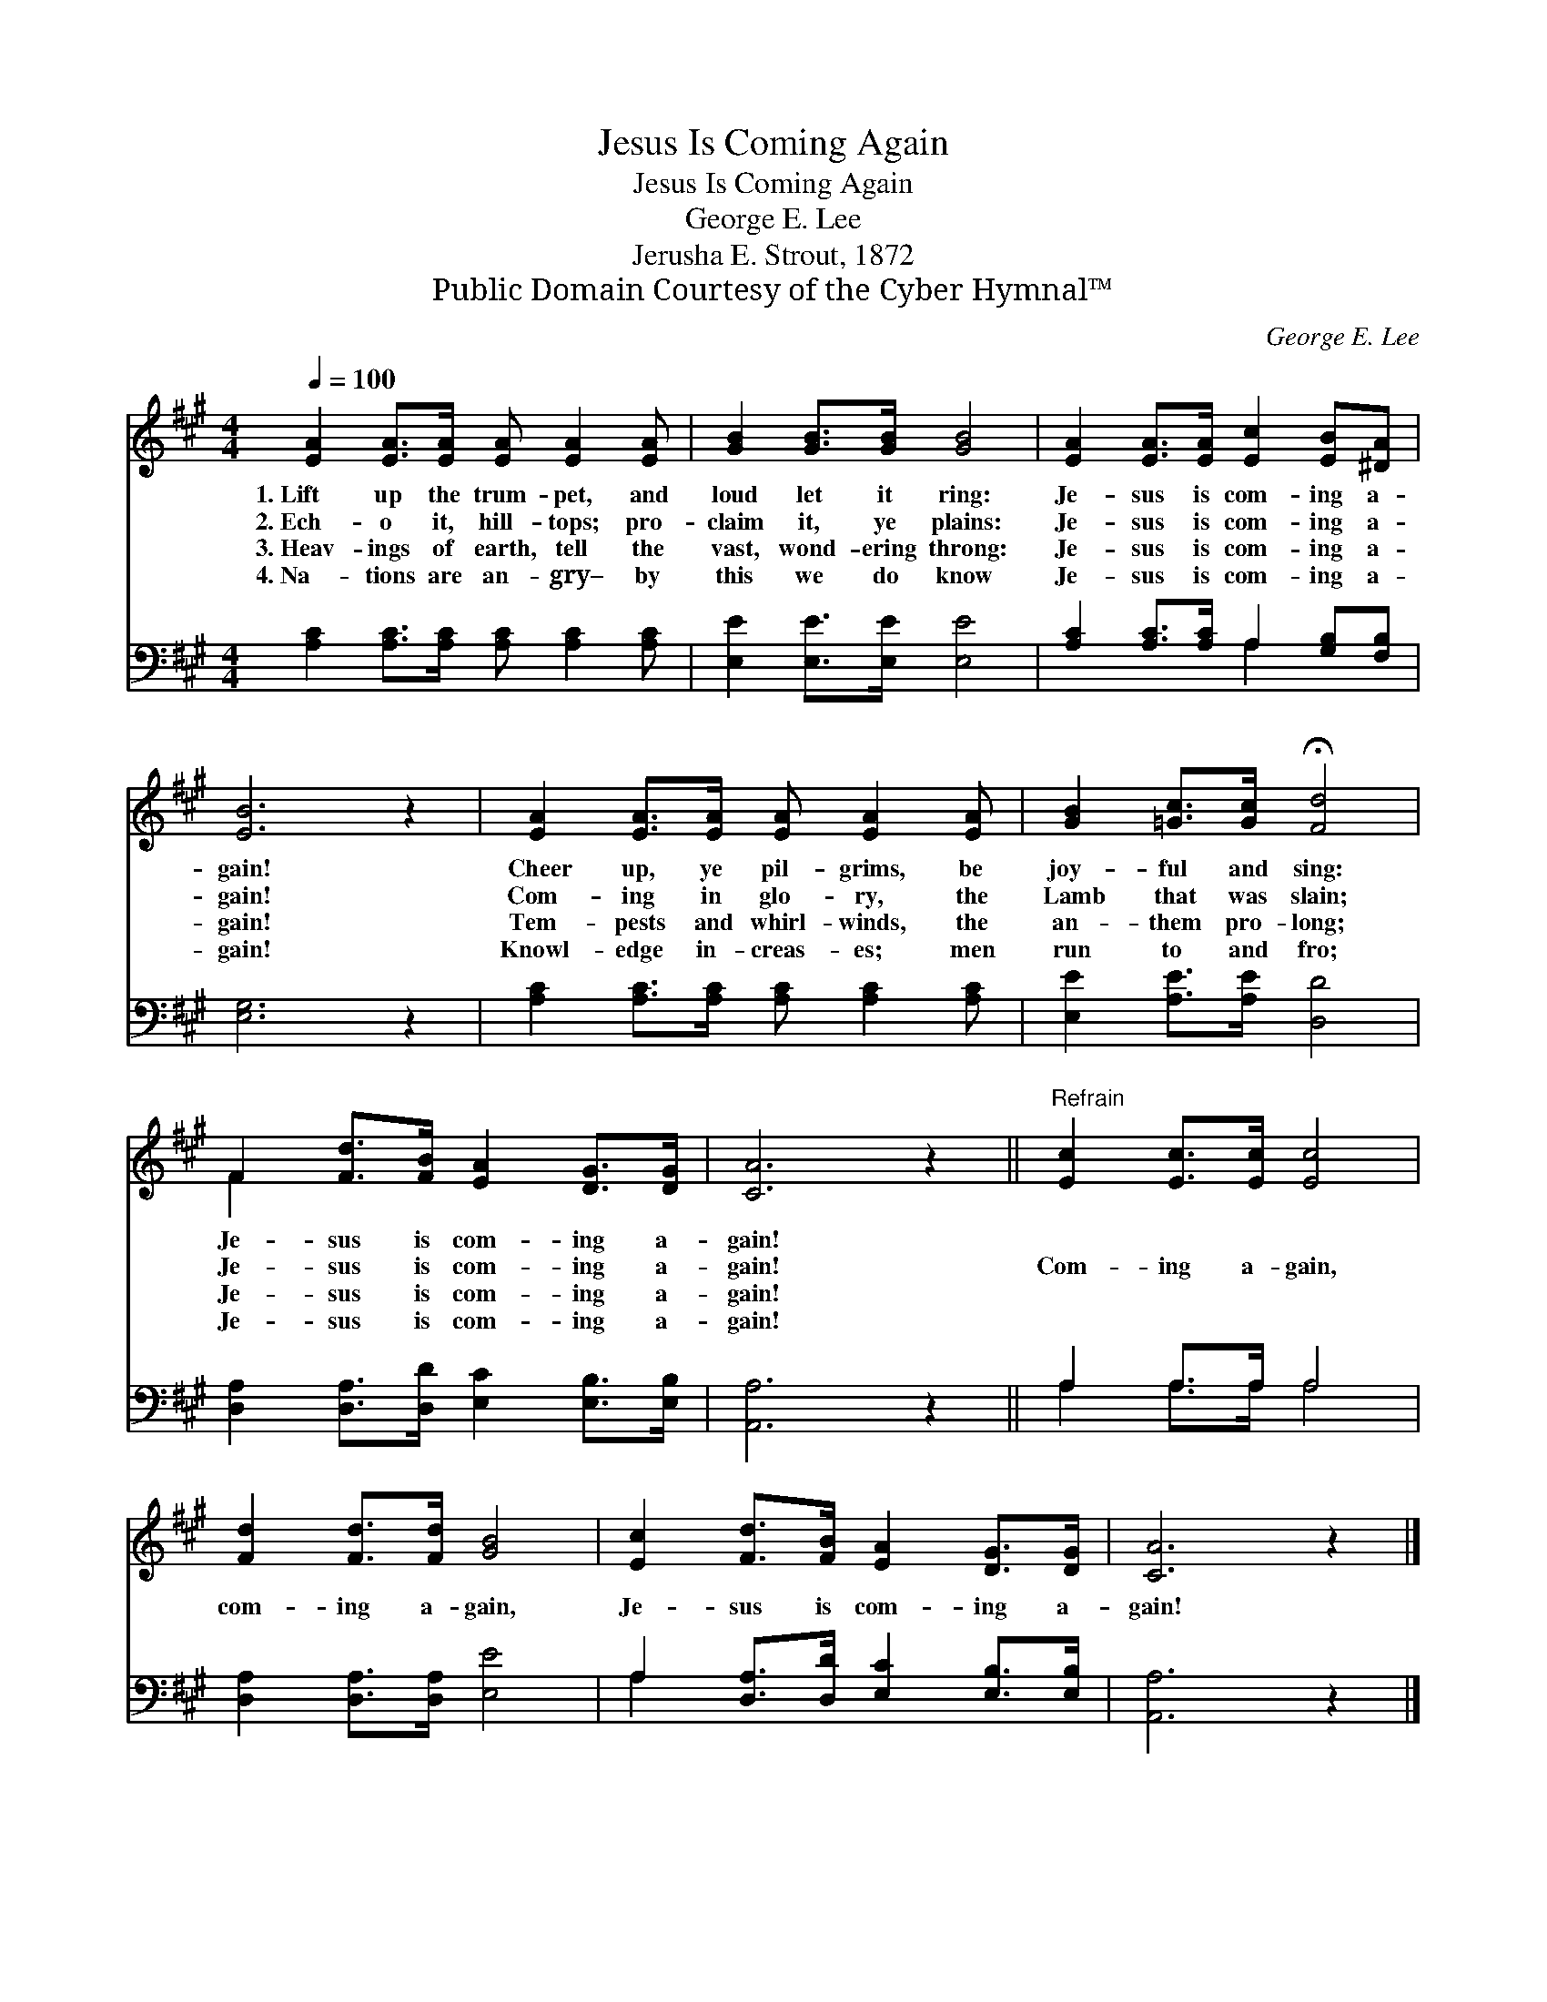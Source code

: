 X:1
T:Jesus Is Coming Again
T:Jesus Is Coming Again
T:George E. Lee
T:Jerusha E. Strout, 1872
T:Public Domain Courtesy of the Cyber Hymnal™
C:George E. Lee
Z:Public Domain
Z:Courtesy of the Cyber Hymnal™
%%score ( 1 2 ) ( 3 4 )
L:1/8
Q:1/4=100
M:4/4
K:A
V:1 treble 
V:2 treble 
V:3 bass 
V:4 bass 
V:1
 [EA]2 [EA]>[EA] [EA] [EA]2 [EA] | [GB]2 [GB]>[GB] [GB]4 | [EA]2 [EA]>[EA] [Ec]2 [EB][^DA] | %3
w: 1.~Lift up the trum- pet, and|loud let it ring:|Je- sus is com- ing a-|
w: 2.~Ech- o it, hill- tops; pro-|claim it, ye plains:|Je- sus is com- ing a-|
w: 3.~Heav- ings of earth, tell the|vast, wond- ering throng:|Je- sus is com- ing a-|
w: 4.~Na- tions are an- gry– by|this we do know|Je- sus is com- ing a-|
 [EB]6 z2 | [EA]2 [EA]>[EA] [EA] [EA]2 [EA] | [GB]2 [=Gc]>[Gc] !fermata![Fd]4 | %6
w: gain!|Cheer up, ye pil- grims, be|joy- ful and sing:|
w: gain!|Com- ing in glo- ry, the|Lamb that was slain;|
w: gain!|Tem- pests and whirl- winds, the|an- them pro- long;|
w: gain!|Knowl- edge in- creas- es; men|run to and fro;|
 F2 [Fd]>[FB] [EA]2 [DG]>[DG] | [CA]6 z2 ||"^Refrain" [Ec]2 [Ec]>[Ec] [Ec]4 | %9
w: Je- sus is com- ing a-|gain!||
w: Je- sus is com- ing a-|gain!|Com- ing a- gain,|
w: Je- sus is com- ing a-|gain!||
w: Je- sus is com- ing a-|gain!||
 [Fd]2 [Fd]>[Fd] [GB]4 | [Ec]2 [Fd]>[FB] [EA]2 [DG]>[DG] | [CA]6 z2 |] %12
w: |||
w: com- ing a- gain,|Je- sus is com- ing a-|gain!|
w: |||
w: |||
V:2
 x8 | x8 | x8 | x8 | x8 | x8 | F2 x6 | x8 || x8 | x8 | x8 | x8 |] %12
V:3
 [A,C]2 [A,C]>[A,C] [A,C] [A,C]2 [A,C] | [E,E]2 [E,E]>[E,E] [E,E]4 | %2
 [A,C]2 [A,C]>[A,C] A,2 [G,B,][F,B,] | [E,G,]6 z2 | [A,C]2 [A,C]>[A,C] [A,C] [A,C]2 [A,C] | %5
 [E,E]2 [A,E]>[A,E] [D,D]4 | [D,A,]2 [D,A,]>[D,D] [E,C]2 [E,B,]>[E,B,] | [A,,A,]6 z2 || %8
 A,2 A,>A, A,4 | [D,A,]2 [D,A,]>[D,A,] [E,E]4 | A,2 [D,A,]>[D,D] [E,C]2 [E,B,]>[E,B,] | %11
 [A,,A,]6 z2 |] %12
V:4
 x8 | x8 | x4 A,2 x2 | x8 | x8 | x8 | x8 | x8 || A,2 A,>A, A,4 | x8 | A,2 x6 | x8 |] %12

